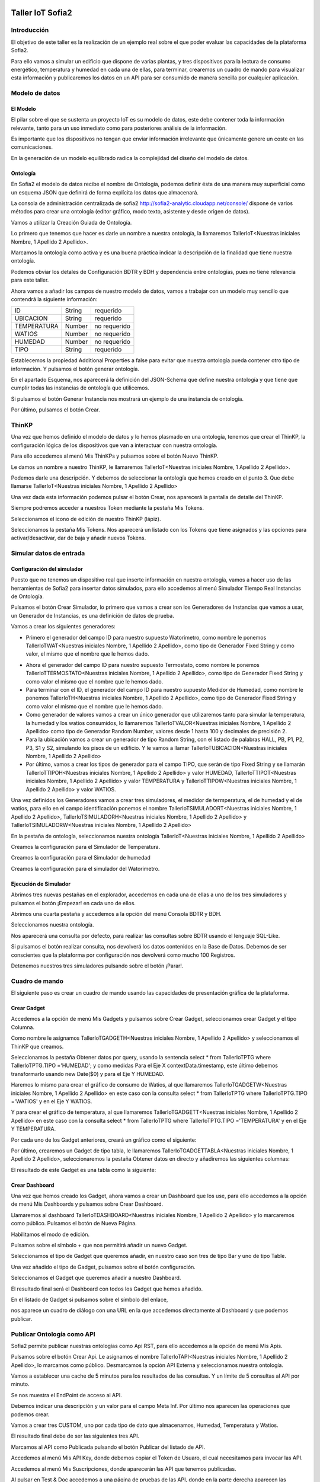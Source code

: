 .. figure::  ./../../images/logo_sofia2_grande.png
 :align:   center


Taller IoT Sofia2
=================

Introducción
------------

El objetivo de este taller es la realización de un ejemplo real sobre el que poder evaluar las capacidades de la plataforma Sofia2.

Para ello vamos a simular un edificio que dispone de varias plantas, y tres dispositivos para la lectura de consumo energético, temperatura y humedad en cada una de ellas, para terminar, crearemos un cuadro de mando para visualizar esta información y publicaremos los datos en un API para ser consumido de manera sencilla por cualquier aplicación.


Modelo de datos
---------------

El Modelo
^^^^^^^^^

El pilar sobre el que se sustenta un proyecto IoT es su modelo de datos, este debe contener toda la información relevante, tanto para un uso inmediato como para posteriores análisis de la información.

Es importante que los dispositivos no tengan que enviar información irrelevante que únicamente genere un coste en las comunicaciones.

En la generación de un modelo equilibrado radica la complejidad del diseño del modelo de datos.

Ontología
^^^^^^^^^

En Sofia2 el modelo de datos recibe el nombre de Ontología, podemos definir ésta de una manera muy superficial como un esquema JSON que definirá de forma explícita los datos que almacenará.

La consola de administración centralizada de sofia2 `http://sofia2-analytic.cloudapp.net/console/ <http://sofia2-analytic.cloudapp.net/console/>`__ dispone de varios métodos para crear una ontología (editor gráfico, modo texto, asistente y desde origen de datos).



|image73|

Vamos a utilizar la Creación Guiada de Ontología.

|image74|

Lo primero que tenemos que hacer es darle un nombre a nuestra ontología, la llamaremos TallerIoT<Nuestras iniciales Nombre, 1 Apellido 2 Apellido>.

Marcamos la ontología como activa y es una buena práctica indicar la descripción de la finalidad que tiene nuestra ontología.

|image75|

Podemos obviar los detales de Configuración BDTR y BDH y dependencia entre ontologías, pues no tiene relevancia para este taller.

Ahora vamos a añadir los campos de nuestro modelo de datos, vamos a trabajar con un modelo muy sencillo que contendrá la siguiente información:

============  =======  =============
ID            String   requerido
UBICACION     String   requerido
TEMPERATURA   Number   no requerido
WATIOS        Number   no requerido
HUMEDAD       Number   no requerido
TIPO          String   requerido
============  =======  =============



|image76|

Establecemos la propiedad Additional Properties a false para evitar que nuestra ontología pueda contener otro tipo de información. Y pulsamos el botón generar ontología.

|image77|

En el apartado Esquema, nos aparecerá la definición del JSON-Schema que define nuestra ontología y que tiene que cumplir todas las instancias de ontología que utilicemos.

|image78|

Si pulsamos el botón Generar Instancia nos mostrará un ejemplo de una instancia de ontología.

|image79|

Por último, pulsamos el botón Crear.

ThinKP
------

Una vez que hemos definido el modelo de datos y lo hemos plasmado en una ontología, tenemos que crear el ThinKP, la configuración lógica de los dispositivos que van a interactuar con nuestra ontología.

Para ello accedemos al menú Mis ThinKPs y pulsamos sobre el botón Nuevo ThinKP.

|image80|

Le damos un nombre a nuestro ThinKP, le llamaremos TallerIoT<Nuestras iniciales Nombre, 1 Apellido 2 Apellido>.

|image81|

Podemos darle una descripción. Y debemos de seleccionar la ontología que hemos creado en el punto 3. Que debe llamarse TallerIoT<Nuestras iniciales Nombre, 1 Apellido 2 Apellido>

|image82|

Una vez dada esta información podemos pulsar el botón Crear, nos aparecerá la pantalla de detalle del ThinKP.

|image83|

Siempre podremos acceder a nuestros Token mediante la pestaña Mis Tokens.

|image84|

Seleccionamos el icono de edición de nuestro ThinKP (lápiz). 

|image85|

Seleccionamos la pestaña Mis Tokens. Nos aparecerá un listado con los Tokens que tiene asignados y las opciones para activar/desactivar, dar de baja y añadir nuevos Tokens. 
|image86|

Simular datos de entrada
------------------------

Configuración del simulador
^^^^^^^^^^^^^^^^^^^^^^^^^^^



Puesto que no tenemos un dispositivo real que inserte información en nuestra ontología, vamos a hacer uso de las herramientas de Sofia2 para insertar datos simulados, para ello accedemos al menú Simulador Tiempo Real Instancias de Ontología.

|image87|

Pulsamos el botón Crear Simulador, lo primero que vamos a crear son los Generadores de Instancias que vamos a usar, un Generador de Instancias, es una definición de datos de prueba.

Vamos a crear los siguientes generadores:

-  Primero el generador del campo ID para nuestro supuesto Watorimetro, como nombre le ponemos TallerIoTWAT<Nuestras iniciales Nombre, 1 Apellido 2 Apellido>, como tipo de Generador Fixed String y como valor, el mismo que el nombre que le hemos dado.

|image88|

-  Ahora el generador del campo ID para nuestro supuesto Termostato, como nombre le ponemos TallerIoTTERMOSTATO<Nuestras iniciales Nombre, 1 Apellido 2 Apellido>, como tipo de Generador Fixed String y como valor el mismo que el nombre que le hemos dado.

-  Para terminar con el ID, el generador del campo ID para nuestro supuesto Medidor de Humedad, como nombre le ponemos TallerIoTH<Nuestras iniciales Nombre, 1 Apellido 2 Apellido>, como tipo de Generador Fixed String y como valor el mismo que el nombre que le hemos dado.

-  Como generador de valores vamos a crear un único generador que utilizaremos tanto para simular la temperatura, la humedad y los watios consumidos, lo llamaremos TallerIoTVALOR<Nuestras iniciales Nombre, 1 Apellido 2 Apellido> como tipo de Generador Random Number, valores desde 1 hasta 100 y decimales de precisión 2.

-  Para la ubicación vamos a crear un generador de tipo Random String, con el listado de palabras HALL, PB, P1, P2, P3, S1 y S2, simulando los pisos de un edificio. Y le vamos a llamar TallerIoTUBICACION<Nuestras iniciales Nombre, 1 Apellido 2 Apellido>

-  Por último, vamos a crear los tipos de generador para el campo TIPO, que serán de tipo Fixed String y se llamarán TallerIoTTIPOH<Nuestras iniciales Nombre, 1 Apellido 2 Apellido> y valor HUMEDAD, TallerIoTTIPOT<Nuestras iniciales Nombre, 1 Apellido 2 Apellido> y valor TEMPERATURA y TallerIoTTIPOW<Nuestras iniciales Nombre, 1 Apellido 2 Apellido> y valor WATIOS.

Una vez definidos los Generadores vamos a crear tres simuladores, el medidor de termperatura, el de humedad y el de watios, para ello en el campo identificación ponemos el nombre TallerIoTSIMULADORT<Nuestras iniciales Nombre, 1 Apellido 2 Apellido>, TallerIoTSIMULADORH<Nuestras iniciales Nombre, 1 Apellido 2 Apellido> y TallerIoTSIMULADORW<Nuestras iniciales Nombre, 1 Apellido 2 Apellido>

|image89|

En la pestaña de ontología, seleccionamos nuestra ontología TallerIoT<Nuestras iniciales Nombre, 1 Apellido 2 Apellido>

|image90|

Creamos la configuración para el Simulador de Temperatura.

|image91|

Creamos la configuración para el Simulador de humedad

|image92|

Creamos la configuración para el simulador del Watorimetro.

|image93|

Ejecución de Simulador
^^^^^^^^^^^^^^^^^^^^^^

Abrimos tres nuevas pestañas en el explorador, accedemos en cada una de ellas a uno de los tres simuladores y pulsamos el botón ¡Empezar! en cada uno de ellos.

|image94|

Abrimos una cuarta pestaña y accedemos a la opción del menú Consola BDTR y BDH.

|image95|

Seleccionamos nuestra ontología.

|image96|

Nos aparecerá una consulta por defecto, para realizar las consultas sobre BDTR usando el lenguaje SQL-Like.

|image97|

Si pulsamos el botón realizar consulta, nos devolverá los datos contenidos en la Base de Datos. Debemos de ser conscientes que la plataforma por configuración nos devolverá como mucho 100 Registros.

|image98|

Detenemos nuestros tres simuladores pulsando sobre el botón ¡Parar!.

|image99|

Cuadro de mando
---------------

El siguiente paso es crear un cuadro de mando usando las capacidades de presentación gráfica de la plataforma.
    

Crear Gadget
^^^^^^^^^^^^

Accedemos a la opción de menú Mis Gadgets y pulsamos sobre Crear Gadget, seleccionamos crear Gadget y el tipo Columna.

|image100|

Como nombre le asignamos TallerIoTGADGETH<Nuestras iniciales Nombre, 1 Apellido 2 Apellido> y seleccionamos el ThinKP que creamos.

|image101|

Seleccionamos la pestaña Obtener datos por query, usando la sentencia select \* from TallerIoTPTG where TallerIoTPTG.TIPO ='HUMEDAD'; y como medidas Para el Eje X contextData.timestamp, este último debemos transformarlo usando new Date($0) y para el Eje Y HUMEDAD.

|image102|

Haremos lo mismo para crear el gráfico de consumo de Watios, al que llamaremos TallerIoTGADGETW<Nuestras iniciales Nombre, 1 Apellido 2 Apellido> en este caso con la consulta select \* from TallerIoTPTG where TallerIoTPTG.TIPO ='WATIOS' y en el Eje Y WATIOS.

|image103|

Y para crear el gráfico de temperatura, al que llamaremos TallerIoTGADGETT<Nuestras iniciales Nombre, 1 Apellido 2 Apellido> en este caso con la consulta select \* from TallerIoTPTG where TallerIoTPTG.TIPO ='TEMPERATURA' y en el Eje Y TEMPERATURA.

|image104|

Por cada uno de los Gadget anteriores, creará un gráfico como el siguiente:

|image105|

Por último, crearemos un Gadget de tipo tabla, le llamaremos TallerIoTGADGETTABLA<Nuestras iniciales Nombre, 1 Apellido 2 Apellido>, seleccionaremos la pestaña Obtener datos en directo y añadiremos las siguientes columnas:

|image106|

El resultado de este Gadget es una tabla como la siguiente:

|image107|

Crear Dashboard
^^^^^^^^^^^^^^^

Una vez que hemos creado los Gadget, ahora vamos a crear un Dashboard que los use, para ello accedemos a la opción de menú Mis Dashboards y pulsamos sobre Crear Dashboard.

|image108|

Llamaremos al dashboard TallerIoTDASHBOARD<Nuestras iniciales Nombre, 1 Apellido 2 Apellido> y lo marcaremos como público. Pulsamos el botón de Nueva Página.

|image109|

Habilitamos el modo de edición.

|image110|

Pulsamos sobre el símbolo + que nos permitirá añadir un nuevo Gadget.

|image111|

Seleccionamos el tipo de Gadget que queremos añadir, en nuestro caso son tres de tipo Bar y uno de tipo Table.
    
|image112|

Una vez añadido el tipo de Gadget, pulsamos sobre el botón configuración.

|image113|

Seleccionamos el Gadget que queremos añadir a nuestro Dashboard.

|image114|

El resultado final será el Dashboard con todos los Gadget que hemos añadido.

|image115|

En el listado de Gadget si pulsamos sobre el símbolo del enlace,

|image116|

nos aparece un cuadro de diálogo con una URL en la que accedemos directamente al Dashboard y que podemos publicar.

Publicar Ontología como API
---------------------------

Sofia2 permite publicar nuestras ontologías como Api RST, para ello accedemos a la opción de menú Mis Apis.

|image117|

Pulsamos sobre el botón Crear Api. Le asignamos el nombre TallerIoTAPI<Nuestras iniciales Nombre, 1 Apellido 2 Apellido>, lo marcamos como público. Desmarcamos la opción API Externa y seleccionamos nuestra ontología.

|image118|

Vamos a establecer una cache de 5 minutos para los resultados de las consultas. Y un límite de 5 consultas al API por minuto.

Se nos muestra el EndPoint de acceso al API.

|image119|

Debemos indicar una descripción y un valor para el campo Meta Inf. Por último nos aparecen las operaciones que podemos crear.

|image120|

Vamos a crear tres CUSTOM, uno por cada tipo de dato que almacenamos, Humedad, Temperatura y Watios.

|image121|

El resultado final debe de ser las siguientes tres API.

|image122|

Marcamos al API como Publicada pulsando el botón Publicar del listado de API.

|image123|

Accedemos al menú Mis API Key, donde debemos copiar el Token de Usuaro, el cual necesitamos para invocar las API.

|image124|

Accedemos al menú Mis Suscripciones, donde aparecerán las API que tenemos publicadas.

|image125|

Al pulsar en Test & Doc accedemos a una página de pruebas de las API, donde en la parte derecha aparecen las operaciones que hemos expuesto.

\\Humedad

\\Watios

\\Temperatura

|image126|

Al púlsar sobre cada opción nos aparece la meta información del servicio y la opción en la parte inferior de ejecutar con el botón Submit, debemos en la cabecera X-SOFIA2-APIKey pegar el Token de Usuario que copiamos en el punto anterior.

|image127|

Al ejecutarlo obtendremos el resultado de la consulta que habíamos definido.

|image128|

En la pestaña Request Info podemos ver el URL de invocación de la operación, que será el End Point que se creó cuando generamos el API más la operación.

|image129|

ANEXO
-----

Los siguientes pasos del taller, nos permiten trabajar sobre dos capacidades avanzadas de Sofia2 las cuales dotan a la plataforma de la capacidad de reaccionar a eventos pudiendo analizar los datos de entrada y actuar ante ellos.

Crear Regla CEP
^^^^^^^^^^^^^^^

Accedemos a la opción de menú Mis Eventos CEP y pulsamos sobre Crear Evento

|image130|

Como Identificacion le asignaremos TallerIoTEVENTO<Nuestras iniciales Nombre, 1 Apellido 2 Apellido>, seleccionaremos nuestra ontología y pulsaremos el botón Cargar campos.

|image131|

Seleccionamos los campos TEMPERATURA, TIPO y UBICACIÓN y pulsamos el boton Crear.

Fijémonos en la columna Nombre Evento CEP, ese será el nombre que deberemos usar en el siguiente punto.

|image132|

Ahora accedemos al menu Mis Reglas CEP y pulsamos sobre el botón Crear Regla.

|image133|

Seleccionamos el Evento que hemos creado.

|image134|

En el from establecemos los parametros de cumplimiento de la regla.

|image135|

En el select los campos que queremos recuperar cuando se lance la regla CEP.

|image136|

En el Insert Into la regla que queremos generar, en nuestro caso TallerIoTREGLA<Nuestras iniciales Nombre, 1 Apellido 2 Apellido>. Una vez introducidas las tres casillas, pulsamos el botón Crear.

|image137|

Ya hemos creado una Regla que generará un evento cada vez que llegue una instancia de ontología con el valor TEMPRATURA mayor a 30 y que sea de tipo TEMPERATURA.

|image138|

Crear Regla SCRIPT
^^^^^^^^^^^^^^^^^^

Accedemos a la opción de menú Mis Reglas Script y pulsamos sobre Crear Script.

|image139|

Asignamos al Script el nombre TallerIoTSCRIPT<Nuestras iniciales Nombre, 1 Apellido 2 Apellido>. Le asignamos un timeout de 5 segundos, elegimos el tipo de Script CEP y seleccionamos la regla que hemos creado antes. Ahora cuando se lance el evento asociado a nuestra regla, se ejecutará este Script. Por último, elegimos el lenguaje del Script Groovy.

|image140|

Forzamos la ejecución del bloque Then añadiendo un return true; en el bloque de evaluación if.

|image141|

En la guia `http://sofia2.com/docs/SOFIA2-Guia%20de%20Uso%20Motor%20Scripting.pdf <http://sofia2.com/docs/SOFIA2-Guia%20de%20Uso%20Motor%20Scripting.pdf>`__ encontraremos más información sobre el uso de Script y las API que disponibiliza.




Ejercicio Final
^^^^^^^^^^^^^^^

En el bloque then añadiremos la lógica que queramos que se ejecute cuando se produzcan los eventos del CEP.

El siguiente código envia un email avisando de que hemos excedido los 30 grados.

|image142|

Si queremos recuperar los datos del Evento, la proyección que hicimos a traves de la clausula select de la Regla CEP, disponemos del Objeto inEvents.

|image143|

Y a traves del atributo getValuesJson podemos recuperar cada uno de los atributos del Evento, que eran VALOR y UBICACIÓN.

Para terminar, os propongo crear una nueva ontología, la llamaremos TallerIoTAlarma<Nuestras iniciales Nombre, 1 Apellido 2 Apellido>, esta deberá contener los campos UBICACIÓN String y VALOR Number, ambos requeridos.

Podemos usar el mismo ThinKP que creamos en el punto 4 y asignarle también esta ontología, y por último usar las API Script para realizar una inserción en la ontología Alarma cuando se produzca un evento.

A continuación, un ejemplo de como insertar una ontología desde las Reglas Script:

|image144|

En `http://sofia2.com/desarrollador.html#documentacion <http://sofia2.com/desarrollador.html#documentacion>`__ disponéis de toda la documentación de la plataforma.

La guia `http://sofia2.com/docs/SOFIA2-APIs%20Script.pdf <http://sofia2.com/docs/SOFIA2-APIs%20Script.pdf>`__ describe las API disponibilizadas.







.. |image0| image:: ./media/image2.png
   :width: 2.15625in
   :height: 0.98958in
.. |image1| image:: ./media/image3.png
   :width: 1.40764in
   :height: 0.45556in
.. |image2| image:: ./media/image6.png
   :width: 5.25000in
   :height: 3.31250in
.. |image3| image:: ./media/image7.png
   :width: 5.92708in
   :height: 3.73958in
.. |image4| image:: ./media/image8.png
   :width: 5.87500in
   :height: 2.29167in
.. |image5| image:: ./media/image9.png
   :width: 5.89583in
   :height: 2.79167in
.. |image6| image:: ./media/image10.png
   :width: 5.89583in
   :height: 0.96875in
.. |image7| image:: ./media/image11.png
   :width: 5.90625in
   :height: 4.07292in
.. |image8| image:: ./media/image12.png
   :width: 5.89583in
   :height: 1.68750in
.. |image9| image:: ./media/image13.png
   :width: 5.90625in
   :height: 3.72917in
.. |image10| image:: ./media/image14.png
   :width: 5.89583in
   :height: 2.07292in
.. |image11| image:: ./media/image15.png
   :width: 5.89583in
   :height: 0.90625in
.. |image12| image:: ./media/image16.png
   :width: 5.90625in
   :height: 3.19792in
.. |image13| image:: ./media/image17.png
   :width: 5.90625in
   :height: 3.72917in
.. |image14| image:: ./media/image18.png
   :width: 5.90625in
   :height: 2.80208in
.. |image15| image:: ./media/image19.png
   :width: 5.90625in
   :height: 3.72917in
.. |image16| image:: ./media/image20.png
   :width: 5.90625in
   :height: 2.86458in
.. |image17| image:: ./media/image21.png
   :width: 5.89583in
   :height: 0.75000in
.. |image18| image:: ./media/image22.png
   :width: 5.90625in
   :height: 0.90625in
.. |image19| image:: ./media/image23.png
   :width: 2.86458in
   :height: 4.27083in
.. |image20| image:: ./media/image24.png
   :width: 2.69792in
   :height: 4.07292in
.. |image21| image:: ./media/image25.png
   :width: 2.73958in
   :height: 4.18750in
.. |image22| image:: ./media/image26.png
   :width: 5.89583in
   :height: 1.52083in
.. |image23| image:: ./media/image27.png
   :width: 5.89583in
   :height: 3.27083in
.. |image24| image:: ./media/image28.png
   :width: 5.90625in
   :height: 2.08333in
.. |image25| image:: ./media/image29.png
   :width: 5.90625in
   :height: 2.20833in
.. |image26| image:: ./media/image30.png
   :width: 5.90625in
   :height: 4.98958in
.. |image27| image:: ./media/image31.png
   :width: 5.89583in
   :height: 1.44792in
.. |image28| image:: ./media/image32.png
   :width: 5.90625in
   :height: 4.75000in
.. |image29| image:: ./media/image33.png
   :width: 5.90625in
   :height: 1.37500in
.. |image30| image:: ./media/image34.png
   :width: 5.89583in
   :height: 2.57292in
.. |image31| image:: ./media/image35.png
   :width: 5.89583in
   :height: 2.57292in
.. |image32| image:: ./media/image36.png
   :width: 5.90625in
   :height: 2.36458in
.. |image33| image:: ./media/image37.png
   :width: 5.89583in
   :height: 1.52083in
.. |image34| image:: ./media/image38.png
   :width: 3.60417in
   :height: 3.37500in
.. |image35| image:: ./media/image39.png
   :width: 5.89583in
   :height: 1.75000in
.. |image36| image:: ./media/image40.png
   :width: 5.89583in
   :height: 3.27083in
.. |image37| image:: ./media/image41.png
   :width: 5.90625in
   :height: 2.28125in
.. |image38| image:: ./media/image42.png
   :width: 3.70833in
   :height: 1.70833in
.. |image39| image:: ./media/image43.png
   :width: 3.77083in
   :height: 2.48958in
.. |image40| image:: ./media/image44.png
   :width: 3.75000in
   :height: 2.98958in
.. |image41| image:: ./media/image45.png
   :width: 4.70833in
   :height: 3.14583in
.. |image42| image:: ./media/image46.png
   :width: 4.65625in
   :height: 5.27083in
.. |image43| image:: ./media/image47.png
   :width: 5.90625in
   :height: 3.32292in
.. |image44| image:: ./media/image48.png
   :width: 5.90625in
   :height: 1.30208in
.. |image45| image:: ./media/image49.png
   :width: 5.89583in
   :height: 3.27083in
.. |image46| image:: ./media/image50.png
   :width: 5.89583in
   :height: 2.00000in
.. |image47| image:: ./media/image51.png
   :width: 5.65625in
   :height: 1.20833in
.. |image48| image:: ./media/image52.png
   :width: 5.38542in
   :height: 4.17708in
.. |image49| image:: ./media/image53.png
   :width: 5.40625in
   :height: 3.83333in
.. |image50| image:: ./media/image54.png
   :width: 5.89583in
   :height: 3.45833in
.. |image51| image:: ./media/image55.png
   :width: 5.89583in
   :height: 1.95833in
.. |image52| image:: ./media/image56.png
   :width: 5.89583in
   :height: 1.05208in
.. |image53| image:: ./media/image57.png
   :width: 5.89583in
   :height: 1.79167in
.. |image54| image:: ./media/image58.png
   :width: 5.90625in
   :height: 1.17708in
.. |image55| image:: ./media/image59.png
   :width: 5.89583in
   :height: 3.16667in
.. |image56| image:: ./media/image60.png
   :width: 5.89583in
   :height: 1.04167in
.. |image57| image:: ./media/image61.png
   :width: 5.90625in
   :height: 2.14583in
.. |image58| image:: ./media/image62.png
   :width: 6.48958in
   :height: 1.43750in
.. |image59| image:: ./media/image63.png
   :width: 6.50000in
   :height: 3.25000in
.. |image60| image:: ./media/image64.png
   :width: 6.50000in
   :height: 2.65625in
.. |image61| image:: ./media/image65.png
   :width: 6.50000in
   :height: 1.28125in
.. |image62| image:: ./media/image66.png
   :width: 6.48958in
   :height: 1.86458in
.. |image63| image:: ./media/image67.png
   :width: 6.48958in
   :height: 1.05208in
.. |image64| image:: ./media/image68.png
   :width: 6.48958in
   :height: 1.02083in
.. |image65| image:: ./media/image69.png
   :width: 6.50000in
   :height: 1.02083in
.. |image66| image:: ./media/image70.png
   :width: 6.50000in
   :height: 2.59375in
.. |image67| image:: ./media/image71.png
   :width: 6.50000in
   :height: 3.09375in
.. |image68| image:: ./media/image72.png
   :width: 6.50000in
   :height: 4.09375in
.. |image69| image:: ./media/image73.png
   :width: 6.50000in
   :height: 2.18750in
.. |image70| image:: ./media/image74.png
   :width: 6.02083in
   :height: 2.00000in
.. |image71| image:: ./media/image75.png
   :width: 6.00000in
   :height: 1.04167in
.. |image72| image:: ./media/image76.png
   :width: 6.48958in
   :height: 1.03125in
   



.. |image73| image:: ./media/image90.png
   :width: 6.48958in
   :height: 1.03125in
.. |image74| image:: ./media/image91.png
   :width: 6.48958in
   :height: 1.03125in
.. |image75| image:: ./media/image92.png
   :width: 6.48958in
   :height: 1.03125in
.. |image76| image:: ./media/image93.png
   :width: 6.48958in
   :height: 1.03125in
.. |image77| image:: ./media/image94.png
   :width: 6.48958in
   :height: 1.03125in
.. |image78| image:: ./media/image95.png
   :width: 6.48958in
   :height: 1.03125in
.. |image79| image:: ./media/image96.png
   :width: 6.48958in
   :height: 1.03125in
.. |image80| image:: ./media/image97.png
   :width: 6.48958in
   :height: 1.03125in
.. |image81| image:: ./media/image98.png
   :width: 6.48958in
   :height: 1.03125in
.. |image82| image:: ./media/image99.png
   :width: 6.48958in
   :height: 1.03125in
.. |image83| image:: ./media/image100.png
   :width: 6.48958in
   :height: 1.03125in
.. |image84| image:: ./media/image101.png
   :width: 6.48958in
   :height: 1.03125in
.. |image85| image:: ./media/image102.png
   :width: 6.48958in
   :height: 1.03125in
.. |image86| image:: ./media/image103.png
   :width: 6.48958in
   :height: 1.03125in
   
.. |image87| image:: ./media/image104.png
   :width: 6.48958in
   :height: 1.03125in
.. |image88| image:: ./media/image105.png
   :width: 6.48958in
   :height: 1.03125in
.. |image89| image:: ./media/image106.png
   :width: 6.48958in
   :height: 1.03125in
.. |image90| image:: ./media/image107.png
   :width: 6.48958in
   :height: 1.03125in
.. |image91| image:: ./media/image108.png
   :width: 6.48958in
   :height: 1.03125in
.. |image92| image:: ./media/image109.png
   :width: 6.48958in
   :height: 1.03125in
.. |image93| image:: ./media/image110.png
   :width: 6.48958in
   :height: 1.03125in
.. |image94| image:: ./media/image111.png
   :width: 6.48958in
   :height: 1.03125in
.. |image95| image:: ./media/image112.png
   :width: 6.48958in
   :height: 1.03125in
.. |image96| image:: ./media/image113.png
   :width: 6.48958in
   :height: 1.03125in
.. |image97| image:: ./media/image114.png
   :width: 6.48958in
   :height: 1.03125in
.. |image98| image:: ./media/image115.png
   :width: 6.48958in
   :height: 1.03125in
.. |image99| image:: ./media/image116.png
   :width: 6.48958in
   :height: 1.03125in
.. |image100| image:: ./media/image117.png
   :width: 6.48958in
   :height: 1.03125in
.. |image101| image:: ./media/image118.png
   :width: 6.48958in
   :height: 1.03125in
.. |image102| image:: ./media/image119.png
   :width: 6.48958in
   :height: 1.03125in
.. |image103| image:: ./media/image120.png
   :width: 6.48958in
   :height: 1.03125in
.. |image104| image:: ./media/image121.png
   :width: 6.48958in
   :height: 1.03125in
.. |image105| image:: ./media/image122.png
   :width: 6.48958in
   :height: 1.03125in
.. |image106| image:: ./media/image123.png
   :width: 6.48958in
   :height: 1.03125in
.. |image107| image:: ./media/image124.png
   :width: 6.48958in
   :height: 1.03125in
.. |image108| image:: ./media/image125.png
   :width: 6.48958in
   :height: 1.03125in
.. |image109| image:: ./media/image126.png
   :width: 6.48958in
   :height: 1.03125in
.. |image110| image:: ./media/image127.png
   :width: 6.48958in
   :height: 1.03125in
.. |image111| image:: ./media/image128.png
   :width: 6.48958in
   :height: 1.03125in
.. |image112| image:: ./media/image129.png
   :width: 6.48958in
   :height: 1.03125in
.. |image113| image:: ./media/image130.png
   :width: 6.48958in
   :height: 1.03125in
.. |image114| image:: ./media/image131.png
   :width: 6.48958in
   :height: 1.03125in
.. |image115| image:: ./media/image132.png
   :width: 6.48958in
   :height: 1.03125in
.. |image116| image:: ./media/image133.png
   :width: 6.48958in
   :height: 1.03125in
.. |image117| image:: ./media/image134.png
   :width: 6.48958in
   :height: 1.03125in
.. |image118| image:: ./media/image135.png
   :width: 6.48958in
   :height: 1.03125in
.. |image119| image:: ./media/image136.png
   :width: 6.48958in
   :height: 1.03125in
.. |image120| image:: ./media/image137.png
   :width: 6.48958in
   :height: 1.03125in
.. |image121| image:: ./media/image138.png
   :width: 6.48958in
   :height: 1.03125in
.. |image122| image:: ./media/image139.png
   :width: 6.48958in
   :height: 1.03125in
.. |image123| image:: ./media/image140.png
   :width: 6.48958in
   :height: 1.03125in
.. |image124| image:: ./media/image141.png
   :width: 6.48958in
   :height: 1.03125in
.. |image125| image:: ./media/image142.png
   :width: 6.48958in
   :height: 1.03125in
.. |image126| image:: ./media/image143.png
   :width: 6.48958in
   :height: 1.03125in
.. |image127| image:: ./media/image144.png
   :width: 6.48958in
   :height: 1.03125in
.. |image128| image:: ./media/image145.png
   :width: 6.48958in
   :height: 1.03125in
.. |image129| image:: ./media/image146.png
   :width: 6.48958in
   :height: 1.03125in
.. |image130| image:: ./media/image147.png
   :width: 6.48958in
   :height: 1.03125in
.. |image131| image:: ./media/image148.png
   :width: 6.48958in
   :height: 1.03125in
.. |image132| image:: ./media/image149.png
   :width: 6.48958in
   :height: 1.03125in
.. |image133| image:: ./media/image150.png
   :width: 6.48958in
   :height: 1.03125in
.. |image134| image:: ./media/image151.png
   :width: 6.48958in
   :height: 1.03125in
.. |image135| image:: ./media/image152.png
   :width: 6.48958in
   :height: 1.03125in
.. |image136| image:: ./media/image153.png
   :width: 6.48958in
   :height: 1.03125in
.. |image137| image:: ./media/image154.png
   :width: 6.48958in
   :height: 1.03125in
.. |image138| image:: ./media/image155.png
   :width: 6.48958in
   :height: 1.03125in
.. |image139| image:: ./media/image156.png
   :width: 6.48958in
   :height: 1.03125in
.. |image140| image:: ./media/image157.png
   :width: 6.48958in
   :height: 1.03125in
.. |image141| image:: ./media/image158.png
   :width: 6.48958in
   :height: 1.03125in
.. |image142| image:: ./media/image159.png
   :width: 6.48958in
   :height: 1.03125in
.. |image143| image:: ./media/image160.png
   :width: 6.48958in
   :height: 1.03125in
.. |image144| image:: ./media/image161.png
   :width: 6.48958in
   :height: 1.03125in
   
   
   
   
   
.. |image145| image:: ./media/image103.png
   :width: 6.48958in
   :height: 1.03125in
.. |image146| image:: ./media/image103.png
   :width: 6.48958in
   :height: 1.03125in
.. |image147| image:: ./media/image103.png
   :width: 6.48958in
   :height: 1.03125in
.. |image148| image:: ./media/image103.png
   :width: 6.48958in
   :height: 1.03125in
.. |image149| image:: ./media/image103.png
   :width: 6.48958in
   :height: 1.03125in
.. |image150| image:: ./media/image103.png
   :width: 6.48958in
   :height: 1.03125in
.. |image151| image:: ./media/image103.png
   :width: 6.48958in
   :height: 1.03125in
.. |image152| image:: ./media/image103.png
   :width: 6.48958in
   :height: 1.03125in
.. |image153| image:: ./media/image103.png
   :width: 6.48958in
   :height: 1.03125in
.. |image154| image:: ./media/image103.png
   :width: 6.48958in
   :height: 1.03125in
.. |image155| image:: ./media/image103.png
   :width: 6.48958in
   :height: 1.03125in
.. |image156| image:: ./media/image103.png
   :width: 6.48958in
   :height: 1.03125in
.. |image157| image:: ./media/image103.png
   :width: 6.48958in
   :height: 1.03125in
.. |image158| image:: ./media/image103.png
   :width: 6.48958in
   :height: 1.03125in
.. |image159| image:: ./media/image103.png
   :width: 6.48958in
   :height: 1.03125in
.. |image160| image:: ./media/image103.png
   :width: 6.48958in
   :height: 1.03125in
.. |image161| image:: ./media/image103.png
   :width: 6.48958in
   :height: 1.03125in

   
